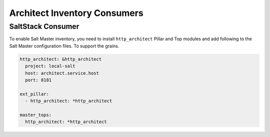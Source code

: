 
=============================
Architect Inventory Consumers
=============================


SaltStack Consumer
==================

To enable Salt Master inventory, you need to install ``http_architect`` Pillar
and Top modules and add following to the Salt Master configuration files. To
support the grains.

.. code-block:: yaml

    http_architect: &http_architect
      project: local-salt
      host: architect.service.host
      port: 8181

    ext_pillar:
      - http_architect: *http_architect

    master_tops:
      http_architect: *http_architect
